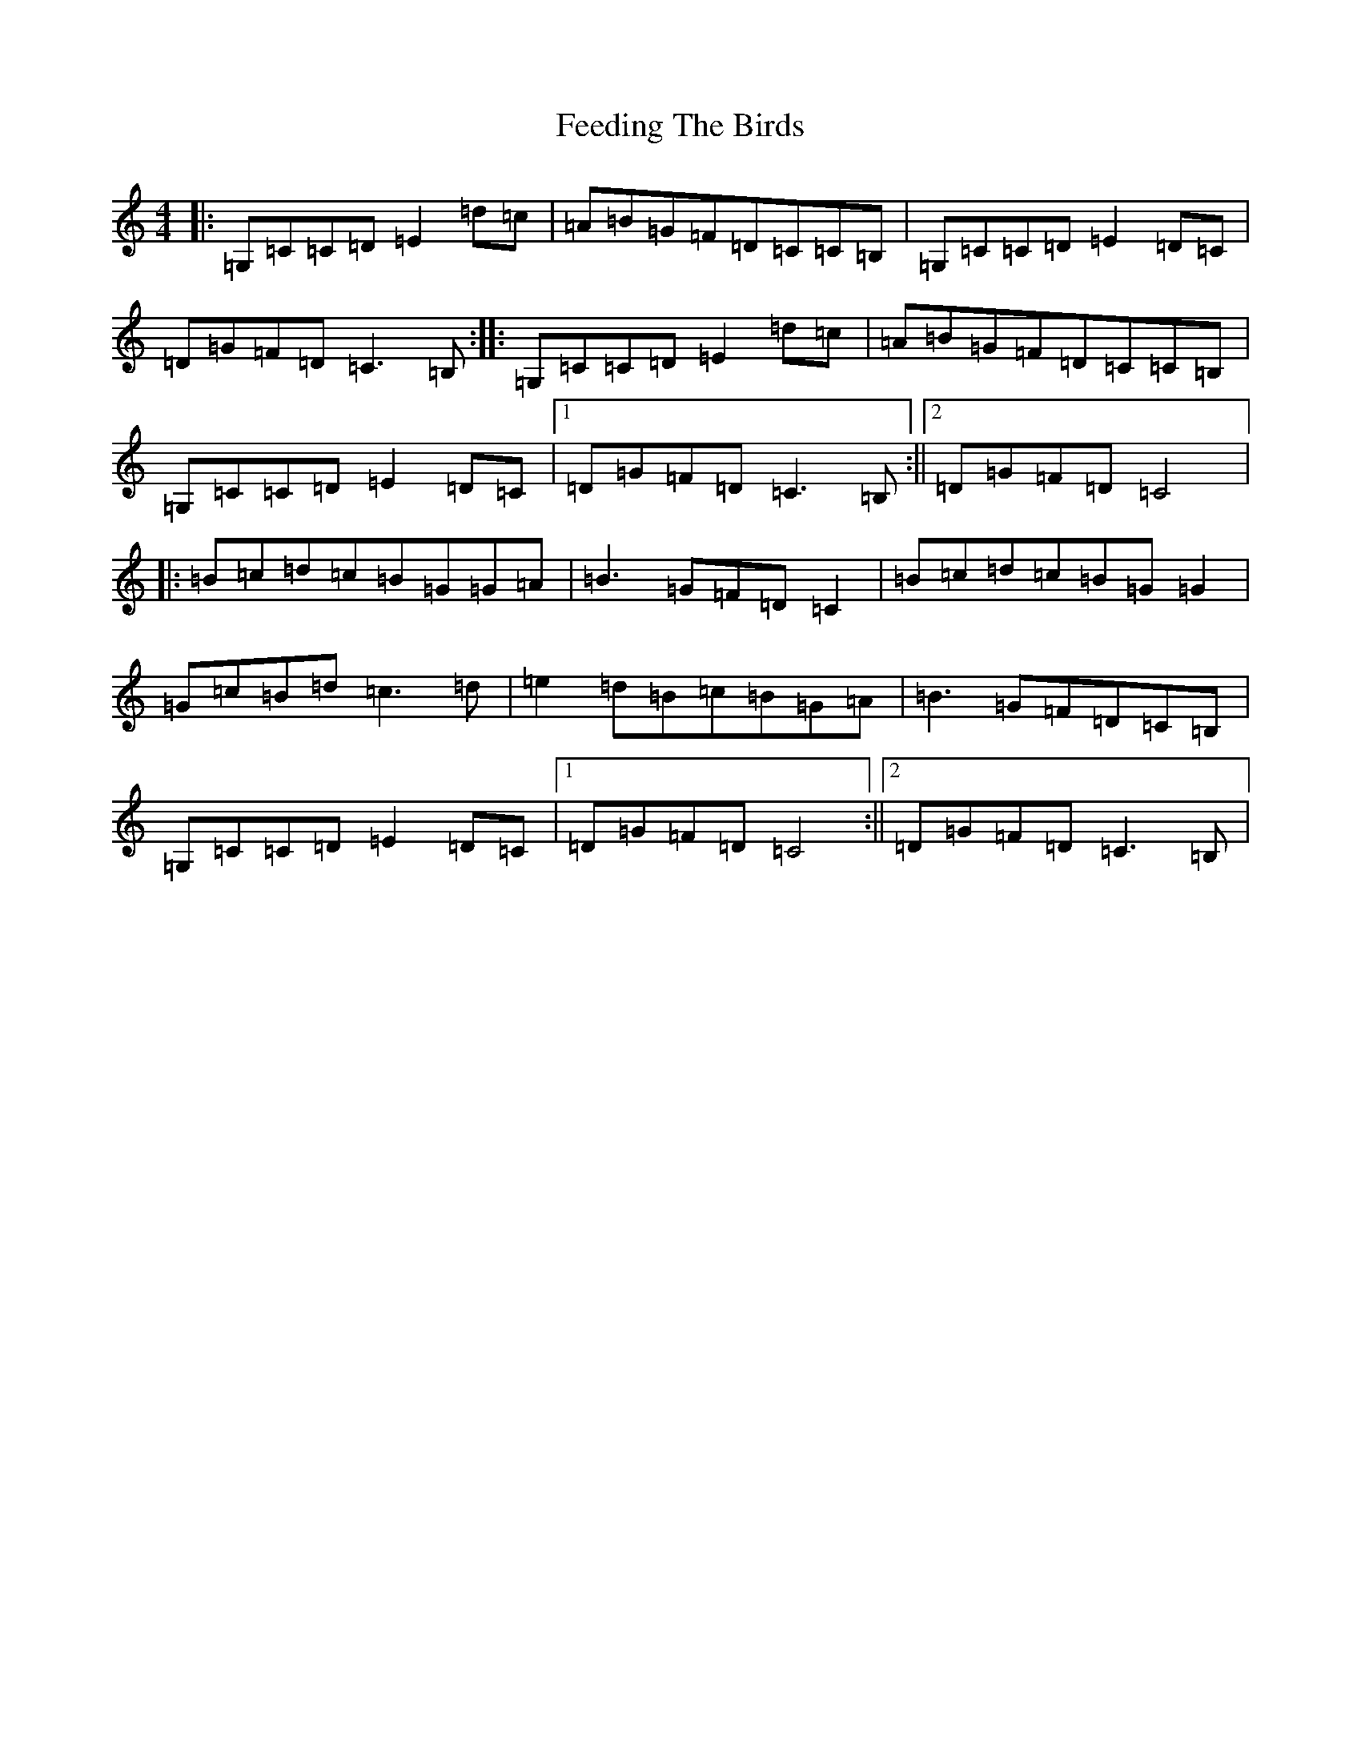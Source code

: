 X: 13836
T: Feeding The Birds
S: https://thesession.org/tunes/2779#setting2779
Z: G Major
R: reel
M: 4/4
L: 1/8
K: C Major
|:=G,=C=C=D=E2=d=c|=A=B=G=F=D=C=C=B,|=G,=C=C=D=E2=D=C|=D=G=F=D=C3=B,:||:=G,=C=C=D=E2=d=c|=A=B=G=F=D=C=C=B,|=G,=C=C=D=E2=D=C|1=D=G=F=D=C3=B,:||2=D=G=F=D=C4|:=B=c=d=c=B=G=G=A|=B3=G=F=D=C2|=B=c=d=c=B=G=G2|=G=c=B=d=c3=d|=e2=d=B=c=B=G=A|=B3=G=F=D=C=B,|=G,=C=C=D=E2=D=C|1=D=G=F=D=C4:||2=D=G=F=D=C3=B,|